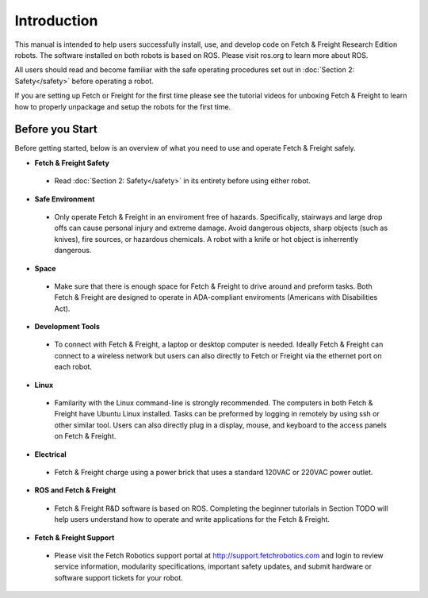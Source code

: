Introduction
============

This manual is intended to help users successfully install, use, and develop
code on Fetch & Freight Research Edition robots. The software installed on
both robots is based on ROS. Please visit ros.org to learn more about ROS.

All users should read and become familiar with the safe operating procedures
set out in :doc:`Section 2: Safety</safety>` before operating a robot.

If you are setting up Fetch or Freight for the first time please see the
tutorial videos for unboxing Fetch & Freight to learn how to properly unpackage
and setup the robots for the first time.

Before you Start
----------------

Before getting started, below is an overview of what you need to use and operate
Fetch & Freight safely.

* **Fetch & Freight Safety** 
 
 - Read :doc:`Section 2: Safety</safety>` in its entirety before using either robot.

* **Safe Environment** 
 
 - Only operate Fetch & Freight in an enviroment free of hazards. Specifically,
   stairways and large drop offs can cause personal injury and extreme damage.
   Avoid dangerous objects, sharp objects (such as knives), fire sources, or
   hazardous chemicals. A robot with a knife or hot object is inherrently
   dangerous.

* **Space** 

 - Make sure that there is enough space for Fetch & Freight to drive around
   and preform tasks. Both Fetch & Freight are designed to operate in ADA-compliant
   enviroments (Americans with Disabilities Act).

* **Development Tools** 
 
 - To connect with Fetch & Freight, a laptop or desktop computer is needed.
   Ideally Fetch & Freight can connect to a wireless network but users can
   also directly to Fetch or Freight via the ethernet port on each robot. 

* **Linux**
 
 - Familarity with the Linux command-line is strongly recommended. The computers
   in both Fetch & Freight have Ubuntu Linux installed. Tasks can be preformed
   by logging in remotely by using ssh or other similar tool. Users can also
   directly plug in a display, mouse, and keyboard to the access panels on
   Fetch & Freight.

* **Electrical** 

 - Fetch & Freight charge using a power brick that uses a standard 120VAC or
   220VAC power outlet.

* **ROS and Fetch & Freight**

 - Fetch & Freight R&D software is based on ROS. Completing the beginner
   tutorials in Section TODO will help users understand how to operate and
   write applications for the Fetch & Freight.

* **Fetch & Freight Support**

 - Please visit the Fetch Robotics support portal at http://support.fetchrobotics.com
   and login to review service information, modularity specifications, important
   safety updates, and submit hardware or software support tickets for your robot.
